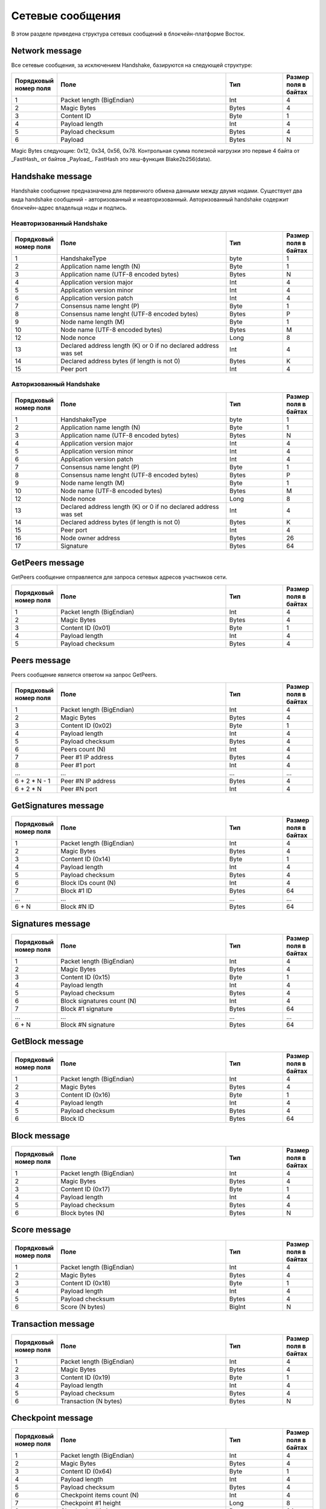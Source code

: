 .. _network-message:

Сетевые сообщения
====================

В этом разделе приведена структура сетевых сообщений в блокчейн-платформе Восток.


Network message
~~~~~~~~~~~~~~~~~~~~~~~~~~~~~~~~~~~

Все сетевые сообщения, за исключением Handshake, базируются на следующей структуре:

.. csv-table::
   :header: "Порядковый номер поля", "Поле","Тип","Размер поля в байтах"
   :widths: 5, 30, 10, 5

   1,Packet length (BigEndian),Int,4
   2,Magic Bytes,Bytes,4
   3,Content ID,Byte,1
   4,Payload length,Int,4
   5,Payload checksum,Bytes,4
   6,Payload,Bytes,N

Magic Bytes следующие: 0x12, 0x34, 0x56, 0x78. Контрольная сумма полезной нагрузки это первые 4 байта от _FastHash_ от байтов _Payload_. FastHash это хеш-функция Blake2b256(data).


Handshake message
~~~~~~~~~~~~~~~~~~~~~~~~~~~~~~~~~~~

Handshake сообщение предназначена для первичного обмена данными между двумя нодами. Существует два вида handshake сообщений - авторизованный и неавторизованный. Авторизованный handshake содержит блокчейн-адрес владельца ноды и подпись.

.. _network-message-non-auth-handshake:

Неавторизованный Handshake
-----------------------------------

.. csv-table::
   :header: "Порядковый номер поля", "Поле","Тип","Размер поля в байтах"
   :widths: 5, 30, 10, 5

   1,HandshakeType,byte,1
   2,Application name length (N),Byte,1
   3,Application name (UTF-8 encoded bytes),Bytes,N
   4,Application version major,Int,4
   5,Application version minor,Int,4
   6,Application version patch,Int,4
   7,Consensus name lenght (P), Byte,1
   8,Consensus name lenght (UTF-8 encoded bytes), Bytes,P
   9,Node name length (M),Byte,1
   10,Node name (UTF-8 encoded bytes),Bytes,M
   12,Node nonce,Long,8
   13,Declared address length (K) or 0 if no declared address was set,Int,4
   14,Declared address bytes (if length is not 0),Bytes,K
   15,Peer port,Int,4
   
.. _network-message-auth-handshake:

Авторизованный Handshake
-----------------------------------

.. csv-table::
   :header: "Порядковый номер поля", "Поле","Тип","Размер поля в байтах"
   :widths: 5, 30, 10, 5

   1,HandshakeType,byte,1
   2,Application name length (N),Byte,1
   3,Application name (UTF-8 encoded bytes),Bytes,N
   4,Application version major,Int,4
   5,Application version minor,Int,4
   6,Application version patch,Int,4
   7,Consensus name lenght (P), Byte,1
   8,Consensus name lenght (UTF-8 encoded bytes), Bytes,P
   9,Node name length (M),Byte,1
   10,Node name (UTF-8 encoded bytes),Bytes,M
   12,Node nonce,Long,8
   13,Declared address length (K) or 0 if no declared address was set,Int,4
   14,Declared address bytes (if length is not 0),Bytes,K
   15,Peer port,Int,4
   16,Node owner address,Bytes,26
   17,Signature,Bytes,64

.. _network-message-GetPeers:

GetPeers message
~~~~~~~~~~~~~~~~~~~~~~~~~~~~~~~~~~~

GetPeers сообщение отправляется для запроса сетевых адресов участников сети.


.. csv-table::
   :header: "Порядковый номер поля", "Поле","Тип","Размер поля в байтах"
   :widths: 5, 30, 10, 5

   1,Packet length (BigEndian),Int,4
   2,Magic Bytes,Bytes,4
   3,Content ID (0x01),Byte,1
   4,Payload length,Int,4
   5,Payload checksum,Bytes,4

.. _network-message-PeersMessage:

Peers message
~~~~~~~~~~~~~~~~~~~~~~~~~~~~~~~~~~~

Peers сообщение является ответом на запрос GetPeers.

.. csv-table::
   :header: "Порядковый номер поля", "Поле","Тип","Размер поля в байтах"
   :widths: 5, 30, 10, 5

   1,Packet length (BigEndian),Int,4
   2,Magic Bytes,Bytes,4
   3,Content ID (0x02),Byte,1
   4,Payload length,Int,4
   5,Payload checksum,Bytes,4
   6,Peers count (N),Int,4
   7,Peer #1 IP address,Bytes,4
   8,Peer #1 port,Int,4
   ...,...,...,...
   6 + 2 * N - 1,Peer #N IP address,Bytes,4
   6 + 2 * N,Peer #N port,Int,4

GetSignatures message
~~~~~~~~~~~~~~~~~~~~~~~~~~~~~~~~~~~

.. csv-table::
   :header: "Порядковый номер поля", "Поле","Тип","Размер поля в байтах"
   :widths: 5, 30, 10, 5

   1,Packet length (BigEndian),Int,4
   2,Magic Bytes,Bytes,4
   3,Content ID (0x14),Byte,1
   4,Payload length,Int,4
   5,Payload checksum,Bytes,4
   6,Block IDs count (N),Int,4
   7,Block #1 ID,Bytes,64
   ...,...,...,...
   6 + N,Block #N ID,Bytes,64


Signatures message
~~~~~~~~~~~~~~~~~~~~~~~~~~~~~~~~~~~

.. csv-table::
   :header: "Порядковый номер поля", "Поле","Тип","Размер поля в байтах"
   :widths: 5, 30, 10, 5

   1,Packet length (BigEndian),Int,4
   2,Magic Bytes,Bytes,4
   3,Content ID (0x15),Byte,1
   4,Payload length,Int,4
   5,Payload checksum,Bytes,4
   6,Block signatures count (N),Int,4
   7,Block #1 signature,Bytes,64
   ...,...,...,...
   6 + N,Block #N signature,Bytes,64

GetBlock message
~~~~~~~~~~~~~~~~~~~~~~~~~~~~~~~~~~~

.. csv-table::
   :header: "Порядковый номер поля", "Поле","Тип","Размер поля в байтах"
   :widths: 5, 30, 10, 5

   1,Packet length (BigEndian),Int,4
   2,Magic Bytes,Bytes,4
   3,Content ID (0x16),Byte,1
   4,Payload length,Int,4
   5,Payload checksum,Bytes,4
   6,Block ID,Bytes,64


Block message
~~~~~~~~~~~~~~~~~~~~~~~~~~~~~~~~~~~

.. csv-table::
   :header: "Порядковый номер поля", "Поле","Тип","Размер поля в байтах"
   :widths: 5, 30, 10, 5

   1,Packet length (BigEndian),Int,4
   2,Magic Bytes,Bytes,4
   3,Content ID (0x17),Byte,1
   4,Payload length,Int,4
   5,Payload checksum,Bytes,4
   6,Block bytes (N),Bytes,N


Score message
~~~~~~~~~~~~~~~~~~~~~~~~~~~~~~~~~~~

.. csv-table::
   :header: "Порядковый номер поля", "Поле","Тип","Размер поля в байтах"
   :widths: 5, 30, 10, 5

   1,Packet length (BigEndian),Int,4
   2,Magic Bytes,Bytes,4
   3,Content ID (0x18),Byte,1
   4,Payload length,Int,4
   5,Payload checksum,Bytes,4
   6,Score (N bytes),BigInt,N


Transaction message
~~~~~~~~~~~~~~~~~~~~~~~~~~~~~~~~~~~

.. csv-table::
   :header: "Порядковый номер поля", "Поле","Тип","Размер поля в байтах"
   :widths: 5, 30, 10, 5

   1,Packet length (BigEndian),Int,4
   2,Magic Bytes,Bytes,4
   3,Content ID (0x19),Byte,1
   4,Payload length,Int,4
   5,Payload checksum,Bytes,4
   6,Transaction (N bytes),Bytes,N


Checkpoint message
~~~~~~~~~~~~~~~~~~~~~~~~~~~~~~~~~~~

.. csv-table::
   :header: "Порядковый номер поля", "Поле","Тип","Размер поля в байтах"
   :widths: 5, 30, 10, 5

   1,Packet length (BigEndian),Int,4
   2,Magic Bytes,Bytes,4
   3,Content ID (0x64),Byte,1
   4,Payload length,Int,4
   5,Payload checksum,Bytes,4
   6,Checkpoint items count (N),Int,4
   7,Checkpoint #1 height,Long,8
   8,Checkpoint #1 signature,Bytes,64
   ...,...,...,...
   6 + 2 * N - 1,Checkpoint #N height,Long,8
   6 + 2 * N,Checkpoint #N signature,Bytes,64